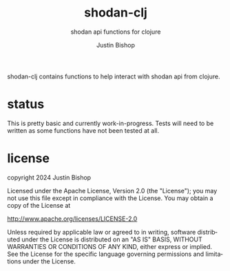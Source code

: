 #+TITLE:     shodan-clj
#+SUBTITLE:  shodan api functions for clojure
#+AUTHOR:    Justin Bishop
#+KEYWORDS:  shodan, security, monitoring
#+LANGUAGE:  en

shodan-clj contains functions to help interact with shodan api from clojure.

* status
This is pretty basic and currently work-in-progress. Tests will need to be
written as some functions have not been tested at all.

* license
copyright 2024 Justin Bishop

Licensed under the Apache License, Version 2.0 (the "License");
you may not use this file except in compliance with the License.
You may obtain a copy of the License at

http://www.apache.org/licenses/LICENSE-2.0

Unless required by applicable law or agreed to in writing, software
distributed under the License is distributed on an "AS IS" BASIS,
WITHOUT WARRANTIES OR CONDITIONS OF ANY KIND, either express or implied.
See the License for the specific language governing permissions and
limitations under the License.

